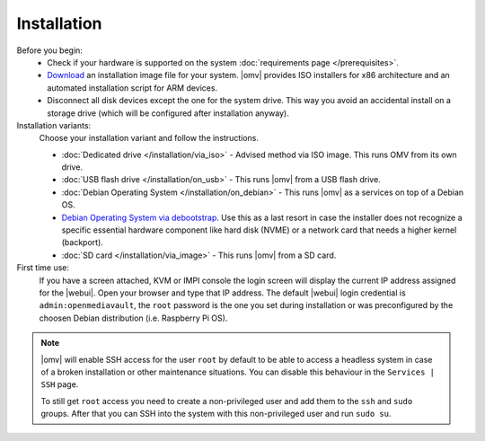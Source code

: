 .. _installation_index:

Installation
############

Before you begin:
	- Check if your hardware is supported on the system :doc:`requirements
	  page </prerequisites>`.
	- `Download <https://sourceforge.net/projects/openmediavault/files/>`_ an
	  installation image file for your system. |omv| provides ISO installers
	  for x86 architecture and an automated installation script for ARM devices.
	- Disconnect all disk devices except the one for the system drive. This way you
	  avoid an accidental install on a storage drive (which will be configured
	  after installation anyway).

Installation variants:
	Choose your installation variant and follow the instructions.

	* :doc:`Dedicated drive </installation/via_iso>` - Advised method via ISO image. This runs OMV from its own drive.
	* :doc:`USB flash drive </installation/on_usb>` - This runs |omv| from a USB flash drive.
	* :doc:`Debian Operating System </installation/on_debian>` - This runs |omv| as a services on top of a Debian OS.
	* `Debian Operating System via debootstrap <https://forum.openmediavault.org/index.php/Thread/12070-GUIDE-DEBOOTSTRAP-Installing-Debian-into-a-folder-in-a-running-system/>`_. Use this as a last resort in case the installer does not recognize a specific essential hardware component like hard disk (NVME) or a network card that needs a higher kernel (backport).
	* :doc:`SD card </installation/via_image>` - This runs |omv| from a SD card.

First time use:
	If you have a screen attached, KVM or IMPI console the login screen will
	display the current IP address assigned for the |webui|. Open your browser
	and type that IP address. The default |webui| login credential is
	``admin:openmediavault``, the ``root`` password is the one you set during
	installation or was preconfigured by the choosen Debian distribution (i.e. Raspberry Pi OS).


.. note::
   |omv| will enable SSH access for the user ``root`` by default to be
   able to access a headless system in case of a broken installation or
   other maintenance situations. You can disable this behaviour in the
   ``Services | SSH`` page.

   To still get ``root`` access you need to create a non-privileged user
   and add them to the ``ssh`` and ``sudo`` groups. After that you can
   SSH into the system with this non-privileged user and run ``sudo su``.
